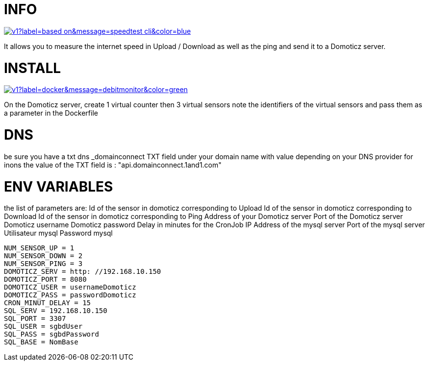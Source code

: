 # INFO 

image:https://img.shields.io/static/v1?label=based on&message=speedtest-cli&color=blue[link=https://github.com/sivel/speedtest-cli ,float="left"]

It allows you to measure the internet speed in Upload / Download as well as the ping and send it to a Domoticz server.

# INSTALL 

image:https://img.shields.io/static/v1?label=docker&message=debitmonitor&color=green[link=https://hub.docker.com/r/goodlinux/debitmonitor,float="left"]

On the Domoticz server, create 1 virtual counter then 3 virtual sensors 
note the identifiers of the virtual sensors 
and pass them as a parameter in the Dockerfile 
 
# DNS 
be sure you have a txt dns _domainconnect TXT field under your domain name with value depending on your DNS provider 
for inons the value of the TXT field is : "api.domainconnect.1and1.com"


# ENV VARIABLES 
the list of parameters are: 
Id of the sensor in domoticz corresponding to Upload 
Id of the sensor in domoticz corresponding to Download 
Id of the sensor in domoticz corresponding to Ping 
Address of your Domoticz server 
Port of the Domoticz server 
Domoticz username 
Domoticz password 
Delay in minutes for the CronJob 
IP Address of the mysql server
Port of the mysql server
Utilisateur mysql
Password mysql
 
 NUM_SENSOR_UP = 1 
 NUM_SENSOR_DOWN = 2 
 NUM_SENSOR_PING = 3 
 DOMOTICZ_SERV = http: //192.168.10.150 
 DOMOTICZ_PORT = 8080 
 DOMOTICZ_USER = usernameDomoticz  
 DOMOTICZ_PASS = passwordDomoticz 
 CRON_MINUT_DELAY = 15 
 SQL_SERV = 192.168.10.150 
	SQL_PORT = 3307 
	SQL_USER = sgbdUser 
 SQL_PASS = sgbdPassword 
	SQL_BASE = NomBase	
